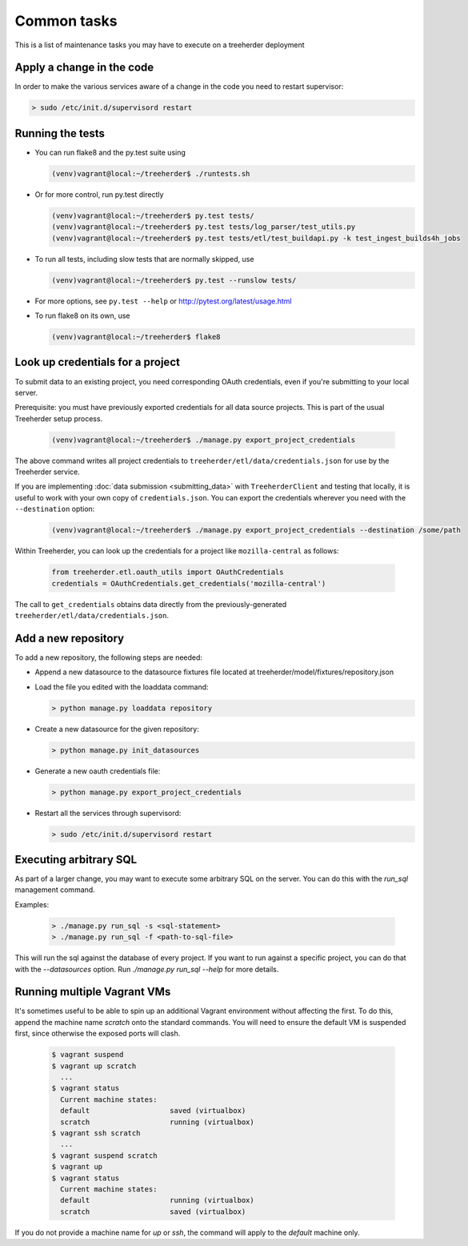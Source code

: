Common tasks
============

This is a list of maintenance tasks you may have to execute on a treeherder deployment

Apply a change in the code
--------------------------

In order to make the various services aware of a change in the code you need to restart supervisor:

.. code-block:: bash

   > sudo /etc/init.d/supervisord restart

.. _running-tests:

Running the tests
-----------------

* You can run flake8 and the py.test suite using

  .. code-block:: bash

     (venv)vagrant@local:~/treeherder$ ./runtests.sh

* Or for more control, run py.test directly

  .. code-block:: bash

     (venv)vagrant@local:~/treeherder$ py.test tests/
     (venv)vagrant@local:~/treeherder$ py.test tests/log_parser/test_utils.py
     (venv)vagrant@local:~/treeherder$ py.test tests/etl/test_buildapi.py -k test_ingest_builds4h_jobs

* To run all tests, including slow tests that are normally skipped, use

  .. code-block:: bash

     (venv)vagrant@local:~/treeherder$ py.test --runslow tests/

* For more options, see ``py.test --help`` or http://pytest.org/latest/usage.html

* To run flake8 on its own, use

  .. code-block:: bash

     (venv)vagrant@local:~/treeherder$ flake8


Look up credentials for a project
---------------------------------

To submit data to an existing project, you need corresponding OAuth
credentials, even if you're submitting to your local server.

Prerequisite: you must have previously exported credentials for all data
source projects. This is part of the usual Treeherder setup process.

  .. code-block:: bash

      (venv)vagrant@local:~/treeherder$ ./manage.py export_project_credentials

The above command writes all project credentials to
``treeherder/etl/data/credentials.json`` for use by the Treeherder service.

If you are implementing :doc:`data submission <submitting_data>` with
``TreeherderClient`` and testing that locally, it is useful to work with your
own copy of ``credentials.json``. You can export the credentials wherever you
need with the ``--destination`` option:

  .. code-block:: bash

      (venv)vagrant@local:~/treeherder$ ./manage.py export_project_credentials --destination /some/path

Within Treeherder, you can look up the credentials for a project like
``mozilla-central`` as follows:

  .. code-block:: python

      from treeherder.etl.oauth_utils import OAuthCredentials
      credentials = OAuthCredentials.get_credentials('mozilla-central')

The call to ``get_credentials`` obtains data directly from the
previously-generated ``treeherder/etl/data/credentials.json``.


Add a new repository
--------------------

To add a new repository, the following steps are needed:

* Append a new datasource to the datasource fixtures file located at treeherder/model/fixtures/repository.json
* Load the file you edited with the loaddata command:

  .. code-block:: bash

     > python manage.py loaddata repository

* Create a new datasource for the given repository:

  .. code-block:: bash

     > python manage.py init_datasources

* Generate a new oauth credentials file:

  .. code-block:: bash

     > python manage.py export_project_credentials

* Restart all the services through supervisord:

  .. code-block:: bash

     > sudo /etc/init.d/supervisord restart


Executing arbitrary SQL
-----------------------

As part of a larger change, you may want to execute some arbitrary SQL
on the server. You can do this with the `run_sql` management command.

Examples:

  .. code-block:: bash

     > ./manage.py run_sql -s <sql-statement>
     > ./manage.py run_sql -f <path-to-sql-file>

This will run the sql against the database of every project. If you want to run
against a specific project, you can do that with the `--datasources` option.
Run `./manage.py run_sql --help` for more details.


Running multiple Vagrant VMs
----------------------------

It's sometimes useful to be able to spin up an additional Vagrant
environment without affecting the first. To do this, append the
machine name `scratch` onto the standard commands. You will need to
ensure the default VM is suspended first, since otherwise the exposed
ports will clash.

  .. code-block:: bash

     $ vagrant suspend
     $ vagrant up scratch
       ...
     $ vagrant status
       Current machine states:
       default                   saved (virtualbox)
       scratch                   running (virtualbox)
     $ vagrant ssh scratch
       ...
     $ vagrant suspend scratch
     $ vagrant up
     $ vagrant status
       Current machine states:
       default                   running (virtualbox)
       scratch                   saved (virtualbox)

If you do not provide a machine name for `up` or `ssh`, the command will
apply to the `default` machine only.

